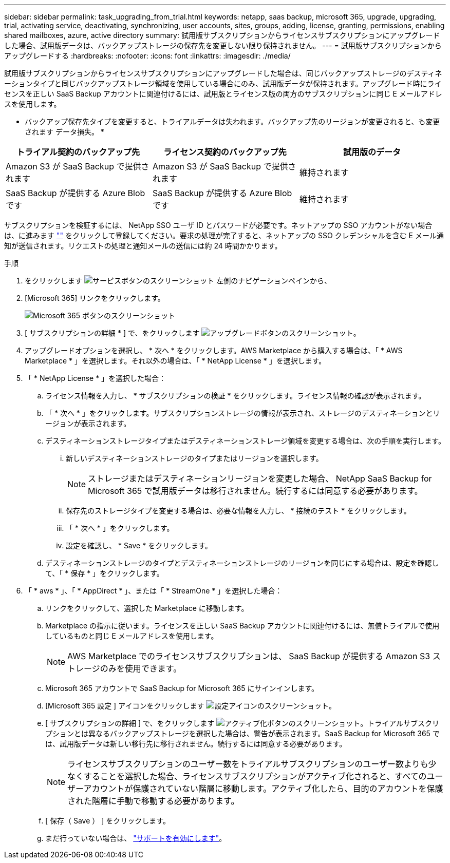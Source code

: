 ---
sidebar: sidebar 
permalink: task_upgrading_from_trial.html 
keywords: netapp, saas backup, microsoft 365, upgrade, upgrading, trial, activating service, deactivating, synchronizing, user accounts, sites, groups, adding, license, granting, permissions, enabling shared mailboxes, azure, active directory 
summary: 試用版サブスクリプションからライセンスサブスクリプションにアップグレードした場合、試用版データは、バックアップストレージの保存先を変更しない限り保持されません。 
---
= 試用版サブスクリプションからアップグレードする
:hardbreaks:
:nofooter: 
:icons: font
:linkattrs: 
:imagesdir: ./media/


[role="lead"]
試用版サブスクリプションからライセンスサブスクリプションにアップグレードした場合は、同じバックアップストレージのデスティネーションタイプと同じバックアップストレージ領域を使用している場合にのみ、試用版データが保持されます。アップグレード時にライセンスを正しい SaaS Backup アカウントに関連付けるには、試用版とライセンス版の両方のサブスクリプションに同じ E メールアドレスを使用します。

* バックアップ保存先タイプを変更すると、トライアルデータは失われます。バックアップ先のリージョンが変更されると、も変更されます データ損失。 *

|===
| トライアル契約のバックアップ先 | ライセンス契約のバックアップ先 | 試用版のデータ 


| Amazon S3 が SaaS Backup で提供されます | Amazon S3 が SaaS Backup で提供されます | 維持されます 


| SaaS Backup が提供する Azure Blob です | SaaS Backup が提供する Azure Blob です | 維持されます 
|===
サブスクリプションを検証するには、 NetApp SSO ユーザ ID とパスワードが必要です。ネットアップの SSO アカウントがない場合は、に進みます https://mysupport.netapp.com/eservice/public/now.do[""] をクリックして登録してください。要求の処理が完了すると、ネットアップの SSO クレデンシャルを含む E メール通知が送信されます。リクエストの処理と通知メールの送信には約 24 時間かかります。

.手順
. をクリックします image:services.gif["サービスボタンのスクリーンショット"] 左側のナビゲーションペインから、
. [Microsoft 365] リンクをクリックします。
+
image:mso365_settings.gif["Microsoft 365 ボタンのスクリーンショット"]

. [ サブスクリプションの詳細 * ] で、をクリックします image:upgrade.gif["アップグレードボタンのスクリーンショット"]。
. アップグレードオプションを選択し、 * 次へ * をクリックします。AWS Marketplace から購入する場合は、「 * AWS Marketplace * 」を選択します。それ以外の場合は、「 * NetApp License * 」を選択します。
. 「 * NetApp License * 」を選択した場合：
+
.. ライセンス情報を入力し、 * サブスクリプションの検証 * をクリックします。ライセンス情報の確認が表示されます。
.. 「 * 次へ * 」をクリックします。サブスクリプションストレージの情報が表示され、ストレージのデスティネーションとリージョンが表示されます。
.. デスティネーションストレージタイプまたはデスティネーションストレージ領域を変更する場合は、次の手順を実行します。
+
... 新しいデスティネーションストレージのタイプまたはリージョンを選択します。
+

NOTE: ストレージまたはデスティネーションリージョンを変更した場合、 NetApp SaaS Backup for Microsoft 365 で試用版データは移行されません。続行するには同意する必要があります。

... 保存先のストレージタイプを変更する場合は、必要な情報を入力し、 * 接続のテスト * をクリックします。
... 「 * 次へ * 」をクリックします。
... 設定を確認し、 * Save * をクリックします。


.. デスティネーションストレージのタイプとデスティネーションストレージのリージョンを同じにする場合は、設定を確認して、「 * 保存 * 」をクリックします。


. 「 * aws * 」、「 * AppDirect * 」、または「 * StreamOne * 」を選択した場合：
+
.. リンクをクリックして、選択した Marketplace に移動します。
.. Marketplace の指示に従います。ライセンスを正しい SaaS Backup アカウントに関連付けるには、無償トライアルで使用しているものと同じ E メールアドレスを使用します。
+

NOTE: AWS Marketplace でのライセンスサブスクリプションは、 SaaS Backup が提供する Amazon S3 ストレージのみを使用できます。

.. Microsoft 365 アカウントで SaaS Backup for Microsoft 365 にサインインします。
.. [Microsoft 365 設定 ] アイコンをクリックします image:configure_icon.gif["設定アイコンのスクリーンショット"]。
.. [ サブスクリプションの詳細 ] で、をクリックします image:activate.gif["アクティブ化ボタンのスクリーンショット"]。トライアルサブスクリプションとは異なるバックアップストレージを選択した場合は、警告が表示されます。SaaS Backup for Microsoft 365 では、試用版データは新しい移行先に移行されません。続行するには同意する必要があります。
+

NOTE: ライセンスサブスクリプションのユーザー数をトライアルサブスクリプションのユーザー数よりも少なくすることを選択した場合、ライセンスサブスクリプションがアクティブ化されると、すべてのユーザーアカウントが保護されていない階層に移動します。アクティブ化したら、目的のアカウントを保護された階層に手動で移動する必要があります。

.. [ 保存（ Save ） ] をクリックします。
.. まだ行っていない場合は、 link:task_activate_support.html["サポートを有効にします"]。




